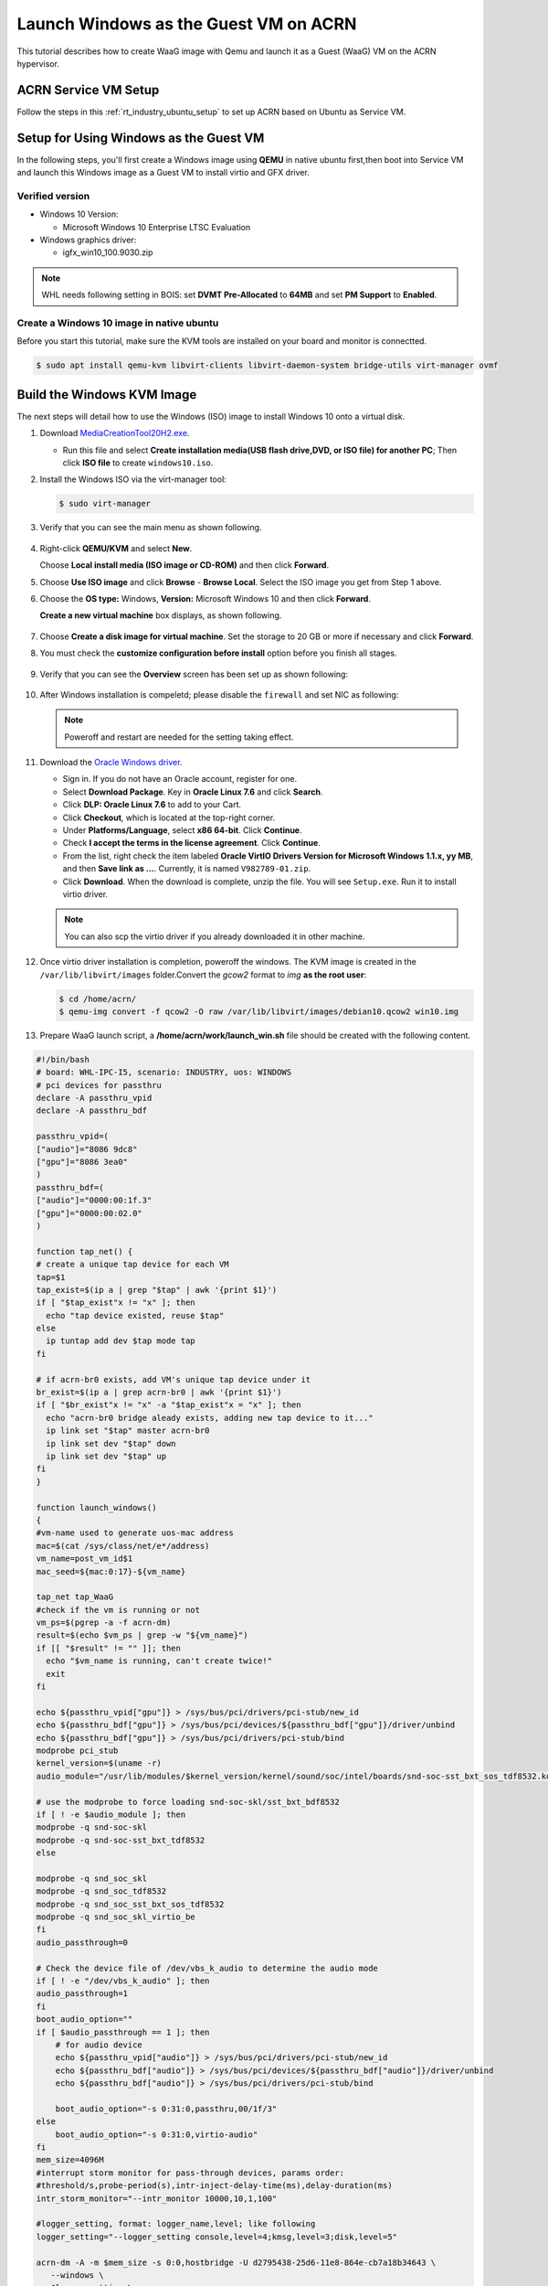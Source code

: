 .. _using_qemu_create_windows_image:


Launch Windows as the Guest VM on ACRN
######################################

This tutorial describes how to create WaaG image with Qemu and launch it as a Guest (WaaG) VM on the
ACRN hypervisor.


ACRN Service VM Setup
*********************

Follow the steps in this :ref:`rt_industry_ubuntu_setup` to set up ACRN
based on Ubuntu as Service VM.

Setup for Using Windows as the Guest VM
***************************************

In the following steps, you'll first create a Windows image using **QEMU**
in native ubuntu first,then boot into Service VM and launch this Windows image as a Guest VM to install virtio and GFX driver.


Verified version
================

* Windows 10 Version:

  - Microsoft Windows 10 Enterprise LTSC Evaluation

* Windows graphics driver:

  - igfx_win10_100.9030.zip

.. note::
   WHL needs following setting in BOIS:
   set **DVMT Pre-Allocated** to **64MB** and set **PM Support**
   to **Enabled**.

Create a Windows 10 image in native ubuntu
==========================================

Before you start this tutorial, make sure the KVM tools are installed on your board and monitor is connectted.

.. code-block:: none

   $ sudo apt install qemu-kvm libvirt-clients libvirt-daemon-system bridge-utils virt-manager ovmf

.. rst-class:: numbered-step

Build the Windows KVM Image
***************************

The next steps will detail how to use the Windows (ISO) image to install Windows 10 onto a virtual disk.

#. Download `MediaCreationTool20H2.exe <https://www.microsoft.com/software-download/windows10>`_.

   - Run this file and select **Create installation media(USB flash drive,DVD, or ISO file) for another PC**;
     Then click **ISO file** to create ``windows10.iso``.

#. Install the Windows ISO via the virt-manager tool:

   .. code-block:: none

      $ sudo virt-manager

#. Verify that you can see the main menu as shown following.

   .. figure:: images/WaaG_image_1.png

#. Right-click **QEMU/KVM** and select **New**.

   Choose **Local install media (ISO image or CD-ROM)** and then click **Forward**.

#. Choose **Use ISO image** and click **Browse** - **Browse Local**.
   Select the ISO image you get from Step 1 above.

#. Choose the **OS type:** Windows, **Version:** Microsoft Windows 10 and then click **Forward**.

   **Create a new virtual machine** box displays, as shown following.

   .. figure:: images/WaaG_image_2.png

#. Choose **Create a disk image for virtual machine**. Set the
   storage to 20 GB or more if necessary and click **Forward**.

#. You must check the **customize configuration before install** option before you finish all stages.

   .. figure:: images/WaaG_image_3.png

#. Verify that you can see the **Overview** screen has been set up as shown following:

   .. figure:: images/WaaG_image_4.png

#. After Windows installation is compeletd; please disable the ``firewall`` and set NIC as following:

   .. figure:: images/WaaG_image_5.png

   .. Note:: Poweroff and restart are needed for the setting taking effect.

#. Download the `Oracle Windows driver <https://edelivery.oracle.com/osdc/faces/SoftwareDelivery>`_.

   - Sign in. If you do not have an Oracle account, register for one.
   - Select **Download Package**. Key in **Oracle Linux 7.6** and click
     **Search**.
   - Click **DLP: Oracle Linux 7.6** to add to your Cart.
   - Click **Checkout**, which is located at the top-right corner.
   - Under **Platforms/Language**, select **x86 64-bit**. Click **Continue**.
   - Check **I accept the terms in the license agreement**. Click **Continue**.
   - From the list, right check the item labeled **Oracle VirtIO Drivers
     Version for Microsoft Windows 1.1.x, yy MB**, and then **Save link as
     ...**.  Currently, it is named ``V982789-01.zip``.
   - Click **Download**. When the download is complete, unzip the file. You
     will see ``Setup.exe``. Run it to install virtio driver.

   .. Note:: You can also scp the virtio driver if you already downloaded it in other machine.

#. Once virtio driver installation is completion, poweroff the windows. The KVM image is created in the
   ``/var/lib/libvirt/images`` folder.Convert the `gcow2` format to `img`
   **as the root user**:

   .. code-block:: none

      $ cd /home/acrn/
      $ qemu-img convert -f qcow2 -O raw /var/lib/libvirt/images/debian10.qcow2 win10.img

#. Prepare WaaG launch script, a **/home/acrn/work/launch_win.sh** file should be created with the following content.

.. code-block:: none

   #!/bin/bash
   # board: WHL-IPC-I5, scenario: INDUSTRY, uos: WINDOWS
   # pci devices for passthru
   declare -A passthru_vpid
   declare -A passthru_bdf

   passthru_vpid=(
   ["audio"]="8086 9dc8"
   ["gpu"]="8086 3ea0"
   )
   passthru_bdf=(
   ["audio"]="0000:00:1f.3"
   ["gpu"]="0000:00:02.0"
   )

   function tap_net() {
   # create a unique tap device for each VM
   tap=$1
   tap_exist=$(ip a | grep "$tap" | awk '{print $1}')
   if [ "$tap_exist"x != "x" ]; then
     echo "tap device existed, reuse $tap"
   else
     ip tuntap add dev $tap mode tap
   fi

   # if acrn-br0 exists, add VM's unique tap device under it
   br_exist=$(ip a | grep acrn-br0 | awk '{print $1}')
   if [ "$br_exist"x != "x" -a "$tap_exist"x = "x" ]; then
     echo "acrn-br0 bridge aleady exists, adding new tap device to it..."
     ip link set "$tap" master acrn-br0
     ip link set dev "$tap" down
     ip link set dev "$tap" up
   fi
   }

   function launch_windows()
   {
   #vm-name used to generate uos-mac address
   mac=$(cat /sys/class/net/e*/address)
   vm_name=post_vm_id$1
   mac_seed=${mac:0:17}-${vm_name}

   tap_net tap_WaaG
   #check if the vm is running or not
   vm_ps=$(pgrep -a -f acrn-dm)
   result=$(echo $vm_ps | grep -w "${vm_name}")
   if [[ "$result" != "" ]]; then
     echo "$vm_name is running, can't create twice!"
     exit
   fi

   echo ${passthru_vpid["gpu"]} > /sys/bus/pci/drivers/pci-stub/new_id
   echo ${passthru_bdf["gpu"]} > /sys/bus/pci/devices/${passthru_bdf["gpu"]}/driver/unbind
   echo ${passthru_bdf["gpu"]} > /sys/bus/pci/drivers/pci-stub/bind
   modprobe pci_stub
   kernel_version=$(uname -r)
   audio_module="/usr/lib/modules/$kernel_version/kernel/sound/soc/intel/boards/snd-soc-sst_bxt_sos_tdf8532.ko"

   # use the modprobe to force loading snd-soc-skl/sst_bxt_bdf8532
   if [ ! -e $audio_module ]; then
   modprobe -q snd-soc-skl
   modprobe -q snd-soc-sst_bxt_tdf8532
   else

   modprobe -q snd_soc_skl
   modprobe -q snd_soc_tdf8532
   modprobe -q snd_soc_sst_bxt_sos_tdf8532
   modprobe -q snd_soc_skl_virtio_be
   fi
   audio_passthrough=0

   # Check the device file of /dev/vbs_k_audio to determine the audio mode
   if [ ! -e "/dev/vbs_k_audio" ]; then
   audio_passthrough=1
   fi
   boot_audio_option=""
   if [ $audio_passthrough == 1 ]; then
       # for audio device
       echo ${passthru_vpid["audio"]} > /sys/bus/pci/drivers/pci-stub/new_id
       echo ${passthru_bdf["audio"]} > /sys/bus/pci/devices/${passthru_bdf["audio"]}/driver/unbind
       echo ${passthru_bdf["audio"]} > /sys/bus/pci/drivers/pci-stub/bind

       boot_audio_option="-s 0:31:0,passthru,00/1f/3"
   else
       boot_audio_option="-s 0:31:0,virtio-audio"
   fi
   mem_size=4096M
   #interrupt storm monitor for pass-through devices, params order:
   #threshold/s,probe-period(s),intr-inject-delay-time(ms),delay-duration(ms)
   intr_storm_monitor="--intr_monitor 10000,10,1,100"

   #logger_setting, format: logger_name,level; like following
   logger_setting="--logger_setting console,level=4;kmsg,level=3;disk,level=5"

   acrn-dm -A -m $mem_size -s 0:0,hostbridge -U d2795438-25d6-11e8-864e-cb7a18b34643 \
      --windows \
      $logger_setting \
      -s 5,virtio-blk,/work/acrn/win10.img \
      -s 6,virtio-net,tap_WaaG \
      -s 2,passthru,0/2/0,gpu  \
      --ovmf /usr/share/acrn/bios/OVMF.fd \
      $intr_storm_monitor \
      -s 1:0,lpc \
      -l com1,stdio \
      $boot_audio_option \
      --mac_seed $mac_seed \
      $vm_name
   }
   launch_windows 1


Launch Windows 10 by GVT-d
**************************

#. Boot into Ubuntu Service VM and run **launch_win.sh**

   .. code-block:: none

      cd /home/acrn/work/
      sudo chmod +x launch_win.sh
      sudo ./launch_win.sh

#. Run following command in Ubuntu Service VM and you will get the IP of WaaG:

   .. code-block:: none

      sudo apt install arp-scan
      arp-scan -l | grep 00:16:3e

   .. Note:: 00:16:3e is the first part of User VM's MAC address it is hardcoded ad the second part of User VM's MAC address
      is coming from the acrn-dm parameter ``mac_seed`` .

#. Remote Desktop Connection with the scanned WaaG IP
   In another Windows OS, input ``Remote Desktop Connection`` in the search bar; then input the scanned IP and User name.

#. Download the `Intel DCH Graphics Driver
   <https://downloadcenter.intel.com/download/30066?v=t>`__.in
   Windows and install it as you do in native.
   The latest version(27.20.100.9030) was verified on WHL.You’d better use the same version as the one in native Windows 10 on your board.

#. Root WaaG after the grapics driver install sucessfully;The WaaG desktop displays on the monitor.

ACRN Windows verified feature list
**********************************

.. csv-table::
   :header: "Items", "Details", "Status"

    "IO Devices", "Virtio block as the boot device", "Working"
                , "AHCI as the boot device",         "Working"
                , "AHCI CD-ROM",                     "Working"
                , "Virtio network",                  "Working"
                , "Virtio input - mouse",            "Working"
                , "Virtio input - keyboard",         "Working"
    "GVT-d",      "GVT-d with local display",        "Working"
    "Tools",      "WinDbg",                          "Working"
    "Test cases", "Install Windows 10 from scratch", "OK"
                , "Windows reboot",                  "OK"
                , "Windows shutdown",                "OK"
    "Built-in Apps", "Microsoft Edge",               "OK"
                   , "Maps",                         "OK"
                   , "Microsoft Store",              "OK"
                   , "3D Viewer",                    "OK"

Explanation for acrn-dm popular command lines
*********************************************

.. note:: Use these acrn-dm command line entries according to your
   real requirements.

* ``-s 2,passthru,0/2/0,gpu``:
  This is GVT-d to passthrough the VGA controller to Windows.
  You may need to change 0/2/0 to match the bdf of the VGA controller on your platform.

* ``-s 4,virtio-net,tap0``:
  This is for the network virtualization.

* ``-s 5,fbuf,tcp=0.0.0.0:5900,w=800,h=600``:
  This opens port 5900 on the Service VM, which can be connected to via
  ``vncviewer``.

* ``-s 6,virtio-input,/dev/input/event4``:
  This is to passthrough the mouse/keyboard to Windows via virtio.
  Change ``event4`` accordingly. Use the following command to check
  the event node on your Service VM::

   <To get the input event of mouse>
   # cat /proc/bus/input/devices | grep mouse

* ``-s 7,ahci,cd:/home/acrn/work/Windows10.iso``:
  This is the IOS image used to install Windows 10. It appears as a CD-ROM
  device. Make sure that the slot ID **7** points to your win10 ISO path.

* ``-s 8,ahci,cd:/home/acrn/work/winvirtio.iso``:
  This is CD-ROM device to install the virtio Windows driver. Make sure it points to your VirtIO ISO path.

* ``-s 9,passthru,0/14/0``:
  This is to passthrough the USB controller to Windows.
  You may need to change ``0/14/0`` to match the BDF of the USB controller on
  your platform.

* ``--ovmf /home/acrn/work/OVMF.fd``:
  Make sure it points to your OVMF binary path.

Secure boot enabling
********************
Refer to the steps in :ref:`How-to-enable-secure-boot-for-windows` for
secure boot enabling.

Activate Windows 10
********************
If you use a trial version of Windows 10, you might find that some
apps and features do not work or that Windows 10 automatically gets shut
down by the Windows licensing monitoring service. To avoid these issues,
obtain a licensed version of Windows.

For Windows 10 activation steps, refer to
`Activate Windows 10 <https://support.microsoft.com/en-us/help/12440/windows-10-activate>`__.
